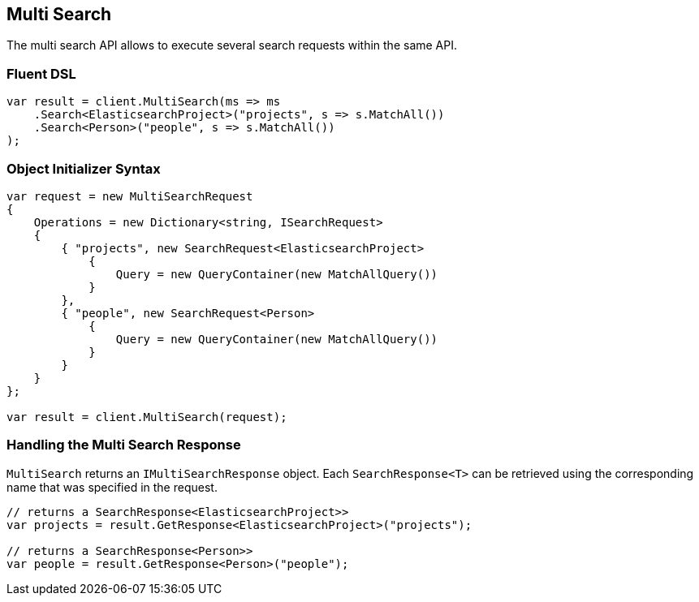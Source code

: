 [[multi-search]]
== Multi Search

The multi search API allows to execute several search requests within the same API.

[float]
=== Fluent DSL

[source,csharp]
----
var result = client.MultiSearch(ms => ms
    .Search<ElasticsearchProject>("projects", s => s.MatchAll())
    .Search<Person>("people", s => s.MatchAll())
);
----

[float]
=== Object Initializer Syntax

[source,csharp]
----
var request = new MultiSearchRequest
{
    Operations = new Dictionary<string, ISearchRequest>
    {
        { "projects", new SearchRequest<ElasticsearchProject>
            { 
                Query = new QueryContainer(new MatchAllQuery()) 
            } 
        },
        { "people", new SearchRequest<Person>
            { 
                Query = new QueryContainer(new MatchAllQuery()) 
            } 
        }
    }
};

var result = client.MultiSearch(request);
----

[float]
=== Handling the Multi Search Response

`MultiSearch` returns an `IMultiSearchResponse` object.  Each `SearchResponse<T>` can be retrieved using the corresponding 
name that was specified in the request.

[source,csharp]
----
// returns a SearchResponse<ElasticsearchProject>>
var projects = result.GetResponse<ElasticsearchProject>("projects");

// returns a SearchResponse<Person>>
var people = result.GetResponse<Person>("people");
----

